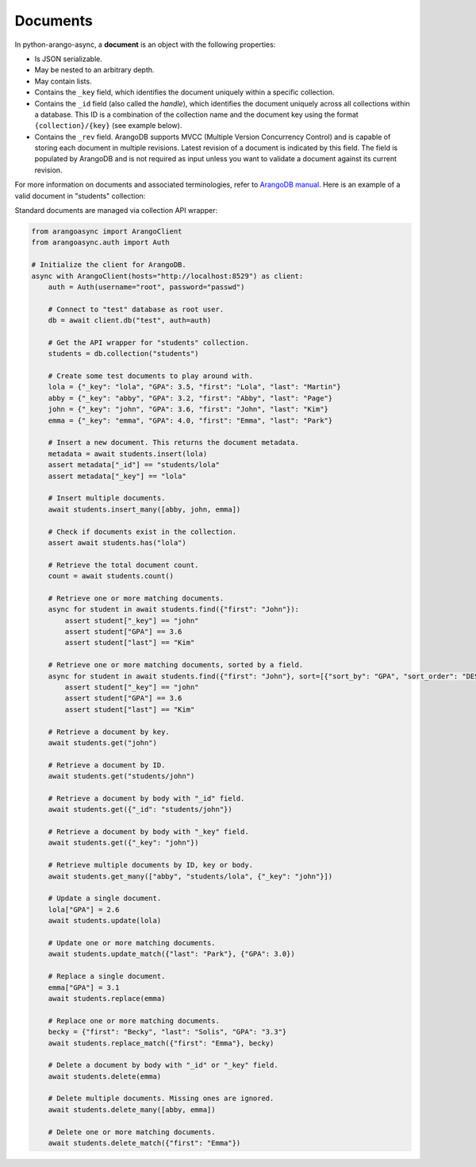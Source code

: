 Documents
---------

In python-arango-async, a **document** is an object with the following
properties:

* Is JSON serializable.
* May be nested to an arbitrary depth.
* May contain lists.
* Contains the ``_key`` field, which identifies the document uniquely within a
  specific collection.
* Contains the ``_id`` field (also called the *handle*), which identifies the
  document uniquely across all collections within a database. This ID is a
  combination of the collection name and the document key using the format
  ``{collection}/{key}`` (see example below).
* Contains the ``_rev`` field. ArangoDB supports MVCC (Multiple Version
  Concurrency Control) and is capable of storing each document in multiple
  revisions. Latest revision of a document is indicated by this field. The
  field is populated by ArangoDB and is not required as input unless you want
  to validate a document against its current revision.

For more information on documents and associated terminologies, refer to
`ArangoDB manual`_. Here is an example of a valid document in "students"
collection:

.. _ArangoDB manual: https://docs.arangodb.com

.. testcode::

    {
        '_id': 'students/bruce',
        '_key': 'bruce',
        '_rev': '_Wm3dzEi--_',
        'first_name': 'Bruce',
        'last_name': 'Wayne',
        'address': {
            'street' : '1007 Mountain Dr.',
            'city': 'Gotham',
            'state': 'NJ'
        },
        'is_rich': True,
        'friends': ['robin', 'gordon']
    }

Standard documents are managed via collection API wrapper:

.. code-block:: python

    from arangoasync import ArangoClient
    from arangoasync.auth import Auth

    # Initialize the client for ArangoDB.
    async with ArangoClient(hosts="http://localhost:8529") as client:
        auth = Auth(username="root", password="passwd")

        # Connect to "test" database as root user.
        db = await client.db("test", auth=auth)

        # Get the API wrapper for "students" collection.
        students = db.collection("students")

        # Create some test documents to play around with.
        lola = {"_key": "lola", "GPA": 3.5, "first": "Lola", "last": "Martin"}
        abby = {"_key": "abby", "GPA": 3.2, "first": "Abby", "last": "Page"}
        john = {"_key": "john", "GPA": 3.6, "first": "John", "last": "Kim"}
        emma = {"_key": "emma", "GPA": 4.0, "first": "Emma", "last": "Park"}

        # Insert a new document. This returns the document metadata.
        metadata = await students.insert(lola)
        assert metadata["_id"] == "students/lola"
        assert metadata["_key"] == "lola"

        # Insert multiple documents.
        await students.insert_many([abby, john, emma])

        # Check if documents exist in the collection.
        assert await students.has("lola")

        # Retrieve the total document count.
        count = await students.count()

        # Retrieve one or more matching documents.
        async for student in await students.find({"first": "John"}):
            assert student["_key"] == "john"
            assert student["GPA"] == 3.6
            assert student["last"] == "Kim"

        # Retrieve one or more matching documents, sorted by a field.
        async for student in await students.find({"first": "John"}, sort=[{"sort_by": "GPA", "sort_order": "DESC"}]):
            assert student["_key"] == "john"
            assert student["GPA"] == 3.6
            assert student["last"] == "Kim"

        # Retrieve a document by key.
        await students.get("john")

        # Retrieve a document by ID.
        await students.get("students/john")

        # Retrieve a document by body with "_id" field.
        await students.get({"_id": "students/john"})

        # Retrieve a document by body with "_key" field.
        await students.get({"_key": "john"})

        # Retrieve multiple documents by ID, key or body.
        await students.get_many(["abby", "students/lola", {"_key": "john"}])

        # Update a single document.
        lola["GPA"] = 2.6
        await students.update(lola)

        # Update one or more matching documents.
        await students.update_match({"last": "Park"}, {"GPA": 3.0})

        # Replace a single document.
        emma["GPA"] = 3.1
        await students.replace(emma)

        # Replace one or more matching documents.
        becky = {"first": "Becky", "last": "Solis", "GPA": "3.3"}
        await students.replace_match({"first": "Emma"}, becky)

        # Delete a document by body with "_id" or "_key" field.
        await students.delete(emma)

        # Delete multiple documents. Missing ones are ignored.
        await students.delete_many([abby, emma])

        # Delete one or more matching documents.
        await students.delete_match({"first": "Emma"})
